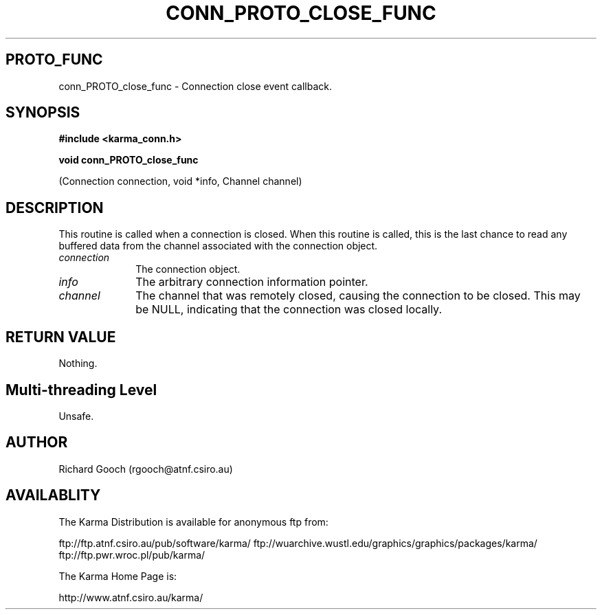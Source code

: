 .TH CONN_PROTO_CLOSE_FUNC 3 "13 Nov 2005" "Karma Distribution"
.SH PROTO_FUNC
conn_PROTO_close_func \- Connection close event callback.
.SH SYNOPSIS
.B #include <karma_conn.h>
.sp
.B void conn_PROTO_close_func
.sp
(Connection connection, void *info, Channel channel)
.SH DESCRIPTION
This routine is called when a connection is closed.
When this routine is called, this is the last chance to read any
buffered data from the channel associated with the connection object.
.IP \fIconnection\fP 1i
The connection object.
.IP \fIinfo\fP 1i
The arbitrary connection information pointer.
.IP \fIchannel\fP 1i
The channel that was remotely closed, causing the connection to
be closed. This may be NULL, indicating that the connection was closed
locally.
.SH RETURN VALUE
Nothing.
.SH Multi-threading Level
Unsafe.
.SH AUTHOR
Richard Gooch (rgooch@atnf.csiro.au)
.SH AVAILABLITY
The Karma Distribution is available for anonymous ftp from:

ftp://ftp.atnf.csiro.au/pub/software/karma/
ftp://wuarchive.wustl.edu/graphics/graphics/packages/karma/
ftp://ftp.pwr.wroc.pl/pub/karma/

The Karma Home Page is:

http://www.atnf.csiro.au/karma/
